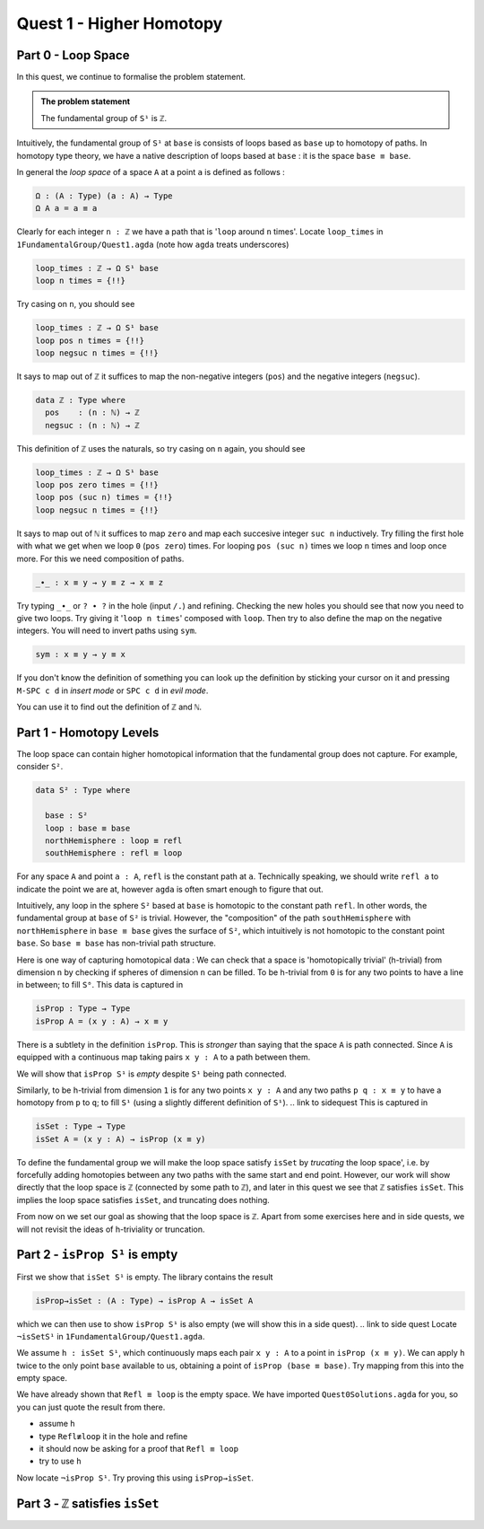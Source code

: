 .. _quest-1:

*************************
Quest 1 - Higher Homotopy
*************************

.. _part-0:

Part 0 - Loop Space
===================

In this quest,
we continue to formalise the problem statement.

.. admonition:: The problem statement

   The fundamental group of ``S¹`` is ``ℤ``.

Intuitively,
the fundamental group of ``S¹`` at ``base`` is
consists of loops based as ``base`` up to homotopy of paths.
In homotopy type theory,
we have a native description of loops based at ``base`` :
it is the space ``base ≡ base``.

In general the *loop space* of a space ``A`` at a point ``a`` is defined as follows :

.. code:: agda

   Ω : (A : Type) (a : A) → Type
   Ω A a = a ≡ a

Clearly for each integer ``n : ℤ`` we have a path
that is '``loop`` around ``n`` times'.
Locate ``loop_times`` in ``1FundamentalGroup/Quest1.agda``
(note how ``agda`` treats underscores)

.. code:: agda

   loop_times : ℤ → Ω S¹ base
   loop n times = {!!}

Try casing on ``n``, you should see

.. code:: agda

   loop_times : ℤ → Ω S¹ base
   loop pos n times = {!!}
   loop negsuc n times = {!!}

It says to map out of ``ℤ`` it suffices to
map the non-negative integers (``pos``)
and the negative integers (``negsuc``).

.. code:: agda

   data ℤ : Type where
     pos    : (n : ℕ) → ℤ
     negsuc : (n : ℕ) → ℤ

This definition of ``ℤ`` uses the naturals, so try
casing on ``n`` again, you should see

.. code:: agda

   loop_times : ℤ → Ω S¹ base
   loop pos zero times = {!!}
   loop pos (suc n) times = {!!}
   loop negsuc n times = {!!}

It says to map out of ``ℕ`` it suffices to map ``zero`` and
map each succesive integer ``suc n`` inductively.
Try filling the first hole with
what we get when we loop ``0`` (``pos zero``) times.
For looping ``pos (suc n)`` times we loop ``n`` times and
loop once more.
For this we need composition of paths.

.. code:: agda

   _∙_ : x ≡ y → y ≡ z → x ≡ z

Try typing ``_∙_`` or ``? ∙ ?`` in the hole (input ``/.``)
and refining.
Checking the new holes you should see that now you need
to give two loops.
Try giving it '``loop n times``' composed with ``loop``.
Then try to also define the map on the negative integers.
You will need to invert paths using ``sym``.

.. code:: agda

   sym : x ≡ y → y ≡ x

.. raw:: html

   <p>
   <details>
   <summary></summary>

If you don't know the definition of something
you can look up the definition by sticking your cursor
on it and pressing ``M-SPC c d`` in *insert mode*
or ``SPC c d`` in *evil mode*.

You can use it to find out the definition of ``ℤ`` and ``ℕ``.

.. raw:: html

   </details>
   </p>

.. _part-1:

Part 1 - Homotopy Levels
========================

The loop space can contain higher homotopical information that
the fundamental group does not capture.
For example, consider ``S²``.

.. code:: agda

   data S² : Type where

     base : S²
     loop : base ≡ base
     northHemisphere : loop ≡ refl
     southHemisphere : refl ≡ loop

.. raw:: html

   <p>
   <details>
   <summary>``refl``</summary>


For any space ``A`` and point ``a : A``,
``refl`` is the constant path at ``a``.
Technically speaking, we should write ``refl a`` to indicate the point we are at,
however ``agda`` is often smart enough to figure that out.

.. raw:: html

   </details>
   </p>

Intuitively,
any loop in the sphere ``S²`` based at ``base`` is homotopic to
the constant path ``refl``.
In other words, the fundamental group at ``base`` of ``S²`` is trivial.
However, the "composition" of the path ``southHemisphere`` with ``northHemisphere``
in ``base ≡ base`` gives the surface of ``S²``,
which intuitively is not homotopic to the constant point ``base``.
So ``base ≡ base`` has non-trivial path structure.

.. image:: image/S2.png
   :width: 1000
   :alt: description

Here is one way of capturing homotopical data :
We can check that a space is 'homotopically trivial' (h-trivial)
from dimension ``n``
by checking if spheres of dimension ``n`` can be filled.
To be h-trivial from ``0`` is for any two points
to have a line in between; to fill ``S⁰``.
This data is captured in

.. code:: agda

   isProp : Type → Type
   isProp A = (x y : A) → x ≡ y

.. raw:: html

   <p>
   <details>
   <summary>All maps are continuous in HoTT</summary>

There is a subtlety in the definition ``isProp``.
This is *stronger* than saying that the space ``A`` is path connected.
Since ``A`` is equipped with a continuous map taking pairs ``x y : A``
to a path between them.

We will show that ``isProp S¹`` is *empty* despite ``S¹`` being path connected.

.. raw:: html

   </details>
   </p>

Similarly, to be h-trivial from dimension ``1`` is for any two points ``x y : A``
and any two paths ``p q : x ≡ y`` to have a homotopy from ``p`` to ``q``;
to fill ``S¹`` (using a slightly different definition of ``S¹``).
.. link to sidequest
This is captured in

.. code:: agda

   isSet : Type → Type
   isSet A = (x y : A) → isProp (x ≡ y)

To define the fundamental group we will make the loop space satisfy
``isSet`` by *trucating* the loop space',
i.e. by forcefully adding homotopies between any two paths
with the same start and end point.
However, our work will show directly that the loop space is ``ℤ``
(connected by some path to ``ℤ``), and later in this quest
we see that ``ℤ`` satisfies ``isSet``.
This implies the loop space satisfies ``isSet``, and truncating does nothing.

From now on we set our goal as showing that the loop space is ``ℤ``.
Apart from some exercises here and in side quests, we will not revisit
the ideas of h-triviality or truncation.

.. _part-2:

Part 2 - ``isProp S¹`` is empty
===============================

First we show that ``isSet S¹`` is empty.
The library contains the result

.. code:: agda

   isProp→isSet : (A : Type) → isProp A → isSet A

which we can then use to show ``isProp S¹`` is also empty
(we will show this in a side quest).
.. link to side quest
Locate ``¬isSetS¹`` in ``1FundamentalGroup/Quest1.agda``.

We assume ``h : isSet S¹``, which
continuously maps each pair ``x y : A``
to a point in ``isProp (x ≡ y)``.
We can apply ``h`` twice to the only point ``base`` available to us,
obtaining a point of ``isProp (base ≡ base)``.
Try mapping from this into the empty space.

.. raw:: html

   <p>
   <details>
   <summary>Hint 0</summary>

We have already shown that ``Refl ≡ loop`` is the empty space.
We have imported ``Quest0Solutions.agda`` for you,
so you can just quote the result from there.

.. raw:: html

   </details>
   </p>

.. raw:: html

   <p>
   <details>
   <summary>Hint 1</summary>

- assume ``h``
- type ``Refl≢loop`` it in the hole and refine
- it should now be asking for a proof that ``Refl ≡ loop``
- try to use ``h``

.. raw:: html

   </details>
   </p>

Now locate ``¬isProp S¹``.
Try proving this using ``isProp→isSet``.


.. _part-3:

Part 3 - ``ℤ`` satisfies ``isSet``
==================================








..
   .. raw:: html

      <p>
      <details>
      <summary>Higher spheres, generalising h-triviality and equivalent definitions</summary>

   In general, for a space ``X : Type`` to be h-trivial from dimension ``n``
   is intuitively to be able to fill the image of any ``Sⁿ``.
   We make a definition for ``Sⁿ`` in general using suspension,
   and formalize this definition of h-triviality in a side quest.
   .. enter side quest link

   There are several ways of expressing h-triviality.
   The one we have suggested is intuitive but not as clean
   nor easy to work with as the following definition

   .. code:: agda

      isHLevel : (n : ℕ) (X : Type) → Type
      isHLevel zero = isProp
      isHLevel (suc n) = λ X → (x y : X) → isHLevel n (x ≡ y)

   .. raw:: html

      </details>
      </p>
